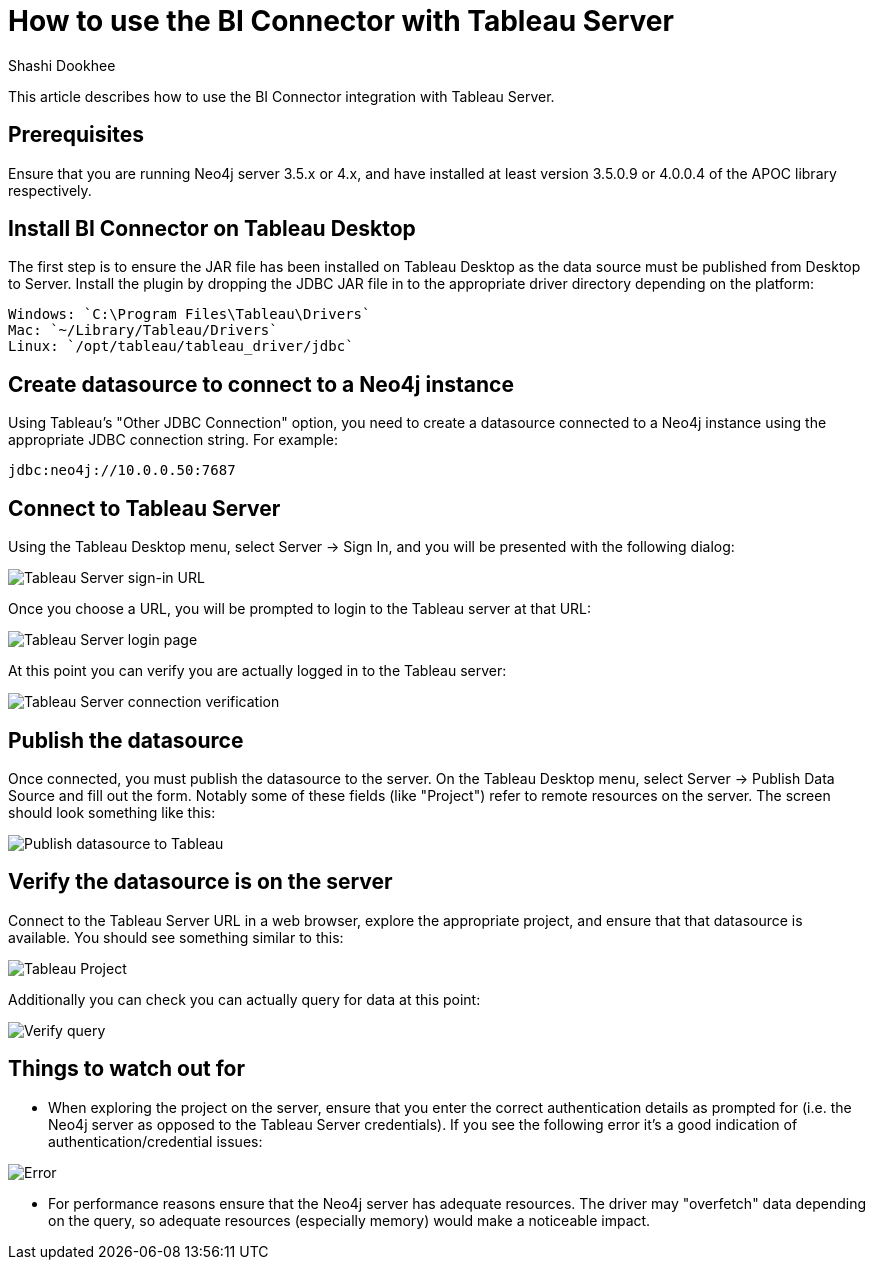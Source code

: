 = How to use the BI Connector with Tableau Server
:slug: how-to-use-the-bi-connector-with-tableau-server
:author: Shashi Dookhee
:neo4j-versions: 3.5, 4.0
:tags: jdbc, sql, tableau, visualization, bi-connector
:public:
:category: tools

This article describes how to use the BI Connector integration with Tableau Server.

== Prerequisites

Ensure that you are running Neo4j server 3.5.x or 4.x, and have installed at least version 3.5.0.9 or 4.0.0.4 of the APOC library respectively.

== Install BI Connector on Tableau Desktop

The first step is to ensure the JAR file has been installed on Tableau Desktop as the data source must be published from Desktop to Server. Install the plugin by dropping the JDBC JAR file in to the appropriate driver directory depending on the platform:

----
Windows: `C:\Program Files\Tableau\Drivers`
Mac: `~/Library/Tableau/Drivers`
Linux: `/opt/tableau/tableau_driver/jdbc`
----

== Create datasource to connect to a Neo4j instance

Using Tableau's "Other JDBC Connection" option, you need to create a datasource connected to a Neo4j instance using the appropriate JDBC connection string. For example:

----
jdbc:neo4j://10.0.0.50:7687
----

== Connect to Tableau Server

Using the Tableau Desktop menu, select Server -> Sign In, and you will be presented with the following dialog:

image::https://s3.amazonaws.com/dev.assets.neo4j.com/kb-content/bi-connector/how-to-use-the-bi-connector-with-tableau-server/signin1.png[Tableau Server sign-in URL]

Once you choose a URL, you will be prompted to login to the Tableau server at that URL:

image::https://s3.amazonaws.com/dev.assets.neo4j.com/kb-content/bi-connector/how-to-use-the-bi-connector-with-tableau-server/signin2.png[Tableau Server login page]

At this point you can verify you are actually logged in to the Tableau server:

image::https://s3.amazonaws.com/dev.assets.neo4j.com/kb-content/bi-connector/how-to-use-the-bi-connector-with-tableau-server/verify_signin.png[Tableau Server connection verification]

== Publish the datasource

Once connected, you must publish the datasource to the server. On the Tableau Desktop menu, select Server -> Publish Data Source and fill out the form. Notably some of these fields (like "Project") refer to remote resources on the server. The screen should look something like this:

image::https://s3.amazonaws.com/dev.assets.neo4j.com/kb-content/bi-connector/how-to-use-the-bi-connector-with-tableau-server/publish_datasource.png[Publish datasource to Tableau]

== Verify the datasource is on the server

Connect to the Tableau Server URL in a web browser, explore the appropriate project, and ensure that that datasource is available. You should see something similar to this:

image::https://s3.amazonaws.com/dev.assets.neo4j.com/kb-content/bi-connector/how-to-use-the-bi-connector-with-tableau-server/verify_project.png[Tableau Project]

Additionally you can check you can actually query for data at this point:

image::https://s3.amazonaws.com/dev.assets.neo4j.com/kb-content/bi-connector/how-to-use-the-bi-connector-with-tableau-server/verify_query.png[Verify query]

== Things to watch out for

* When exploring the project on the server, ensure that you enter the correct authentication details as prompted for (i.e. the Neo4j server as opposed to the Tableau Server credentials). If you see the following error it's a good indication of authentication/credential issues:

image::https://s3.amazonaws.com/dev.assets.neo4j.com/kb-content/bi-connector/how-to-use-the-bi-connector-with-tableau-server/error_state.png[Error]

* For performance reasons ensure that the Neo4j server has adequate resources. The driver may "overfetch" data depending on the query, so adequate resources (especially memory) would make a noticeable impact.
